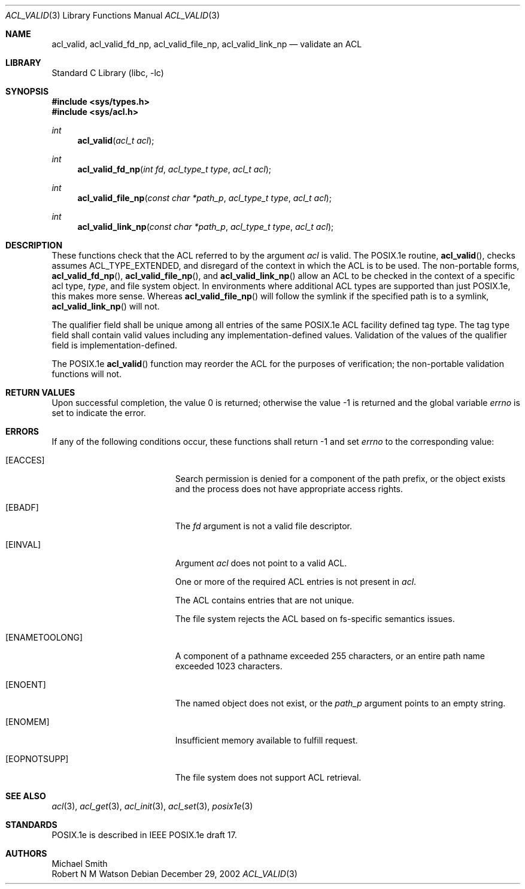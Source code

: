 .\"-
.\" Copyright (c) 2000, 2002 Robert N. M. Watson
.\" All rights reserved.
.\"
.\" This software was developed by Robert Watson for the TrustedBSD Project.
.\"
.\" Redistribution and use in source and binary forms, with or without
.\" modification, are permitted provided that the following conditions
.\" are met:
.\" 1. Redistributions of source code must retain the above copyright
.\"    notice, this list of conditions and the following disclaimer.
.\" 2. Redistributions in binary form must reproduce the above copyright
.\"    notice, this list of conditions and the following disclaimer in the
.\"    documentation and/or other materials provided with the distribution.
.\"
.\" THIS SOFTWARE IS PROVIDED BY THE AUTHOR AND CONTRIBUTORS ``AS IS'' AND
.\" ANY EXPRESS OR IMPLIED WARRANTIES, INCLUDING, BUT NOT LIMITED TO, THE
.\" IMPLIED WARRANTIES OF MERCHANTABILITY AND FITNESS FOR A PARTICULAR PURPOSE
.\" ARE DISCLAIMED.  IN NO EVENT SHALL THE AUTHOR OR CONTRIBUTORS BE LIABLE
.\" FOR ANY DIRECT, INDIRECT, INCIDENTAL, SPECIAL, EXEMPLARY, OR CONSEQUENTIAL
.\" DAMAGES (INCLUDING, BUT NOT LIMITED TO, PROCUREMENT OF SUBSTITUTE GOODS
.\" OR SERVICES; LOSS OF USE, DATA, OR PROFITS; OR BUSINESS INTERRUPTION)
.\" HOWEVER CAUSED AND ON ANY THEORY OF LIABILITY, WHETHER IN CONTRACT, STRICT
.\" LIABILITY, OR TORT (INCLUDING NEGLIGENCE OR OTHERWISE) ARISING IN ANY WAY
.\" OUT OF THE USE OF THIS SOFTWARE, EVEN IF ADVISED OF THE POSSIBILITY OF
.\" SUCH DAMAGE.
.\"
.\" $FreeBSD: src/lib/libc/posix1e/acl_valid.3,v 1.14 2002/12/29 20:47:05 rwatson Exp $
.\"
.Dd December 29, 2002
.Dt ACL_VALID 3
.Os
.Sh NAME
.Nm acl_valid ,
.Nm acl_valid_fd_np ,
.Nm acl_valid_file_np ,
.Nm acl_valid_link_np
.Nd validate an ACL
.Sh LIBRARY
.Lb libc
.Sh SYNOPSIS
.In sys/types.h
.In sys/acl.h
.Ft int
.Fn acl_valid "acl_t acl"
.Ft int
.Fn acl_valid_fd_np "int fd" "acl_type_t type" "acl_t acl"
.Ft int
.Fn acl_valid_file_np "const char *path_p" "acl_type_t type" "acl_t acl"
.Ft int
.Fn acl_valid_link_np "const char *path_p" "acl_type_t type" "acl_t acl"
.Sh DESCRIPTION
These functions check that the ACL referred to by the argument
.Va acl
is valid.  The POSIX.1e routine,
.Fn acl_valid ,
checks assumes ACL_TYPE_EXTENDED, and disregard
of the context in which the ACL is to be used.  The non-portable forms,
.Fn acl_valid_fd_np ,
.Fn acl_valid_file_np ,
and
.Fn acl_valid_link_np
allow an ACL to be checked in the context of a specific acl type,
.Va type ,
and file system object.
In environments where additional ACL types are
supported than just POSIX.1e, this makes more sense.
Whereas
.Fn acl_valid_file_np
will follow the symlink if the specified path is to a symlink,
.Fn acl_valid_link_np
will not.
.Pp
The qualifier field shall be unique among all entries of
the same POSIX.1e ACL facility defined tag type.  The
tag type field shall contain valid values including any
implementation-defined values.  Validation of the values
of the qualifier field is implementation-defined.
.Pp
The POSIX.1e
.Fn acl_valid
function may reorder the ACL for the purposes of verification; the
non-portable validation functions will not.
.Sh RETURN VALUES
.Rv -std
.Sh ERRORS
If any of the following conditions occur, these functions shall return
-1 and set
.Va errno
to the corresponding value:
.Bl -tag -width Er
.It Bq Er EACCES
Search permission is denied for a component of the path prefix, or the
object exists and the process does not have appropriate access rights.
.It Bq Er EBADF
The
.Va fd
argument is not a valid file descriptor.
.It Bq Er EINVAL
Argument
.Va acl
does not point to a valid ACL.
.Pp
One or more of the required ACL entries is not present in
.Va acl .
.Pp
The ACL contains entries that are not unique.
.Pp
The file system rejects the ACL based on fs-specific semantics issues.
.It Bq Er ENAMETOOLONG
A component of a pathname exceeded 255 characters, or an
entire path name exceeded 1023 characters.
.It Bq Er ENOENT
The named object does not exist, or the
.Va path_p
argument points to an empty string.
.It Bq Er ENOMEM
Insufficient memory available to fulfill request.
.It Bq Er EOPNOTSUPP
The file system does not support ACL retrieval.
.El
.Sh SEE ALSO
.Xr acl 3 ,
.Xr acl_get 3 ,
.Xr acl_init 3 ,
.Xr acl_set 3 ,
.Xr posix1e 3
.Sh STANDARDS
POSIX.1e is described in IEEE POSIX.1e draft 17.
.Sh AUTHORS
.An Michael Smith
.An Robert N M Watson
